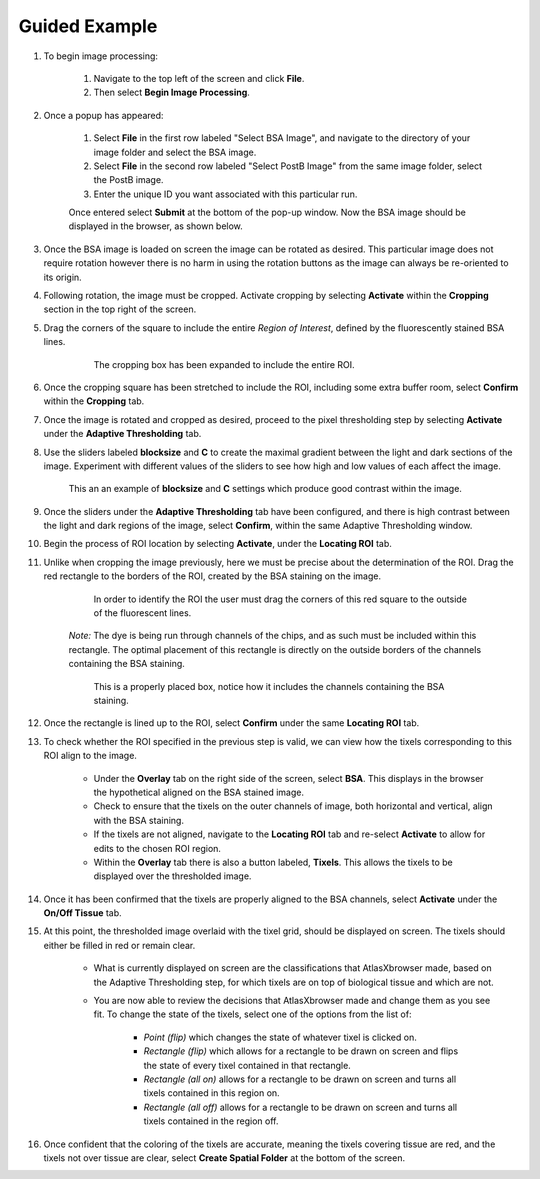 Guided Example
_______________

#. To begin image processing:

    #. Navigate to the top left of the screen and click **File**.
    #. Then select **Begin Image Processing**.

#. Once a popup has appeared:

    #. Select **File** in the first row labeled "Select BSA Image", and navigate to the directory of your image folder and select the BSA image.
    #. Select **File** in the second row labeled "Select PostB Image" from the same image folder, select the PostB image.
    #. Enter the unique ID you want associated with this particular run.

    Once entered select **Submit** at the bottom of the pop-up window.
    Now the BSA image should be displayed in the browser, as shown below.

    .. image:: /images/D223LoadedIn.png

#. Once the BSA image is loaded on screen the image can be rotated as desired. This particular image does not require rotation however there is no harm in using the rotation buttons as the image can always be re-oriented to its origin.

#. Following rotation, the image must be cropped. Activate cropping by selecting **Activate** within the **Cropping** section in the top right of the screen.

#. Drag the corners of the square to include the entire *Region of Interest*, defined by the fluorescently stained BSA lines.

    .. figure:: /images/ExpandedCropBox.png

       The cropping box has been expanded to include the entire ROI.

#. Once the cropping square has been stretched to include the ROI, including some extra buffer room, select **Confirm** within the **Cropping** tab.

#. Once the image is rotated and cropped as desired, proceed to the pixel thresholding step by selecting **Activate** under the **Adaptive Thresholding** tab.

#. Use the sliders labeled **blocksize** and **C** to create the maximal gradient between the light and dark sections of the image.
   Experiment with different values of the sliders to see how high and low values of each affect the image.

   .. figure:: /images/AdjustedThreshold.png

      This an an example of **blocksize** and **C** settings which produce good contrast within the image.

#. Once the sliders under the **Adaptive Thresholding** tab have been configured, and there is high contrast between the light and dark regions of the image, select **Confirm**, within the same Adaptive Thresholding window. 

#. Begin the process of ROI location by selecting **Activate**, under the **Locating ROI** tab.

#. Unlike when cropping the image previously, here we must be precise about the determination of the ROI. Drag the red rectangle to the borders of the ROI, created by the BSA staining on the image.

    .. figure:: /images/ROILocated.png

        In order to identify the ROI the user must drag the corners of this red square to the outside of the fluorescent lines.

    *Note:* The dye is being run through channels of the chips, and as such must be included within this rectangle. The optimal placement of this rectangle is directly on the outside borders of the channels containing the BSA staining.

    .. figure:: /images/ProperlyPlacedROI.png

       This is a properly placed box, notice how it includes the channels containing the BSA staining.

#. Once the rectangle is lined up to the ROI, select **Confirm** under the same **Locating ROI** tab.

#. To check whether the ROI specified in the previous step is valid, we can view how the tixels corresponding to this ROI align to the image.

    * Under the **Overlay** tab on the right side of the screen, select **BSA**. This displays in the browser the hypothetical aligned on the BSA stained image.

    * Check to ensure that the tixels on the outer channels of image, both horizontal and vertical, align with the BSA staining.

    * If the tixels are not aligned, navigate to the **Locating ROI** tab and re-select **Activate** to allow for edits to the chosen ROI region.

    * Within the **Overlay** tab there is also a button labeled, **Tixels**. This allows the tixels to be displayed over the thresholded image.

#. Once it has been confirmed that the tixels are properly aligned to the BSA channels, select **Activate** under the **On/Off Tissue** tab.

#. At this point, the thresholded image overlaid with the tixel grid, should be displayed on screen. The tixels should either be filled in red or remain clear.

    .. figure:: /images/ClassifyingTixels.png

    * What is currently displayed on screen are the classifications that AtlasXbrowser made, based on the Adaptive Thresholding step, for which tixels are on top of biological tissue and which are not.

    * You are now able to review the decisions that AtlasXbrowser made and change them as you see fit. To change the state of the tixels, select one of the options from the list of:

        * *Point (flip)* which changes the state of whatever tixel is clicked on.

        * *Rectangle (flip)* which allows for a rectangle to be drawn on screen and flips the state of every tixel contained in that rectangle.

        * *Rectangle (all on)* allows for a rectangle to be drawn on screen and turns all tixels contained in this region on.

        * *Rectangle (all off)* allows for a rectangle to be drawn on screen and turns all tixels contained in the region off.


#. Once confident that the coloring of the tixels are accurate, meaning the tixels covering tissue are red, and the tixels not over tissue are clear, select **Create Spatial Folder** at the bottom of the screen.
